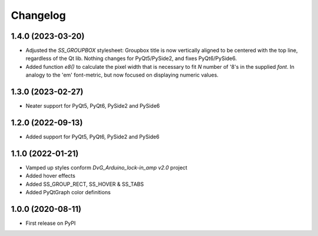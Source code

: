 Changelog
=========

1.4.0 (2023-03-20)
------------------
* Adjusted the `SS_GROUPBOX` stylesheet: Groupbox title is now vertically
  aligned to be centered with the top line, regardless of the Qt lib. Nothing
  changes for PyQt5/PySide2, and fixes PyQt6/PySide6.
* Added function `e8()` to calculate the pixel width that is necessary to fit
  `N` number of '8's in the supplied `font`. In analogy to the 'em' font-metric,
  but now focused on displaying numeric values.

1.3.0 (2023-02-27)
------------------
* Neater support for PyQt5, PyQt6, PySide2 and PySide6

1.2.0 (2022-09-13)
------------------
* Added support for PyQt5, PyQt6, PySide2 and PySide6

1.1.0 (2022-01-21)
------------------
* Vamped up styles conform `DvG_Arduino_lock-in_amp v2.0` project
* Added hover effects
* Added SS_GROUP_RECT, SS_HOVER & SS_TABS
* Added PyQtGraph color definitions

1.0.0 (2020-08-11)
------------------
* First release on PyPI
